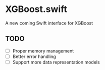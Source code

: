 * XGBoost.swift
A new coming Swift interface for XGBoost

** TODO
- [ ] Proper memory management
- [ ] Better error handling
- [ ] Support more data representation models